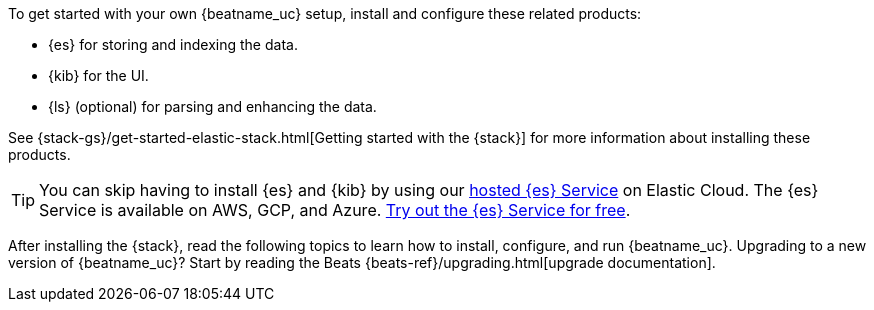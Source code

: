 
To get started with your own {beatname_uc} setup, install and configure these
related products:

* {es} for storing and indexing the data.
* {kib} for the UI.
ifndef::only-elasticsearch[]
* {ls} (optional) for parsing and enhancing the data.
endif::only-elasticsearch[]

See {stack-gs}/get-started-elastic-stack.html[Getting started with the {stack}]
for more information about installing these products.

[TIP]
==============
You can skip having to install {es} and {kib} by using our
https://www.elastic.co/cloud/elasticsearch-service[hosted {es} Service] on
Elastic Cloud. The {es} Service is available on AWS, GCP, and Azure.
https://www.elastic.co/cloud/elasticsearch-service/signup[Try out the {es}
Service for free].
==============

After installing the {stack}, read the following topics to learn how to
install, configure, and run {beatname_uc}. Upgrading to a new version of
{beatname_uc}? Start by reading the Beats {beats-ref}/upgrading.html[upgrade
documentation].
